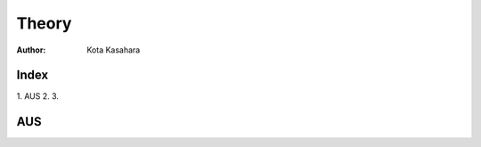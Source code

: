 ========================
Theory
========================

:Author: Kota Kasahara

------------------------------------
Index
------------------------------------

1. AUS
2. 
3. 

------------------------------------
AUS
------------------------------------

